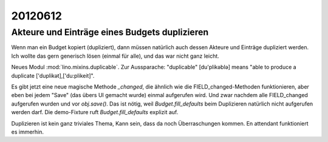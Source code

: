 20120612
========

Akteure und Einträge eines Budgets duplizieren
----------------------------------------------

Wenn man ein Budget kopiert (dupliziert), dann müssen natürlich auch dessen 
Akteure und Einträge dupliziert werden. 
Ich wollte das gern generisch lösen (einmal für alle),
und das war nicht ganz leicht.

Neues Modul :mod:`lino.mixins.duplicable`.
Zur Aussparache: "duplicable" [du'plikəblə] means "able to produce a duplicate ['duplikət],['du:plikeit]".

Es gibt jetzt eine neue magische Methode `_changed`, die ähnlich 
wie die FIELD_changed-Methoden funktionieren, aber eben bei jedem "Save" 
(das übers UI gemacht wurde) einmal aufgerufen wird. 
Und zwar nachdem alle FIELD_changed aufgerufen wurden 
und vor `obj.save()`.
Das ist nötig, weil `Budget.fill_defaults` beim Duplizieren 
natürlich nicht aufgerufen werden darf.
Die demo-Fixture ruft  `Budget.fill_defaults` explizit auf.

Duplizieren ist kein ganz triviales Thema, 
Kann sein, dass da noch Überraschungen kommen. 
En attendant funktioniert es immerhin.